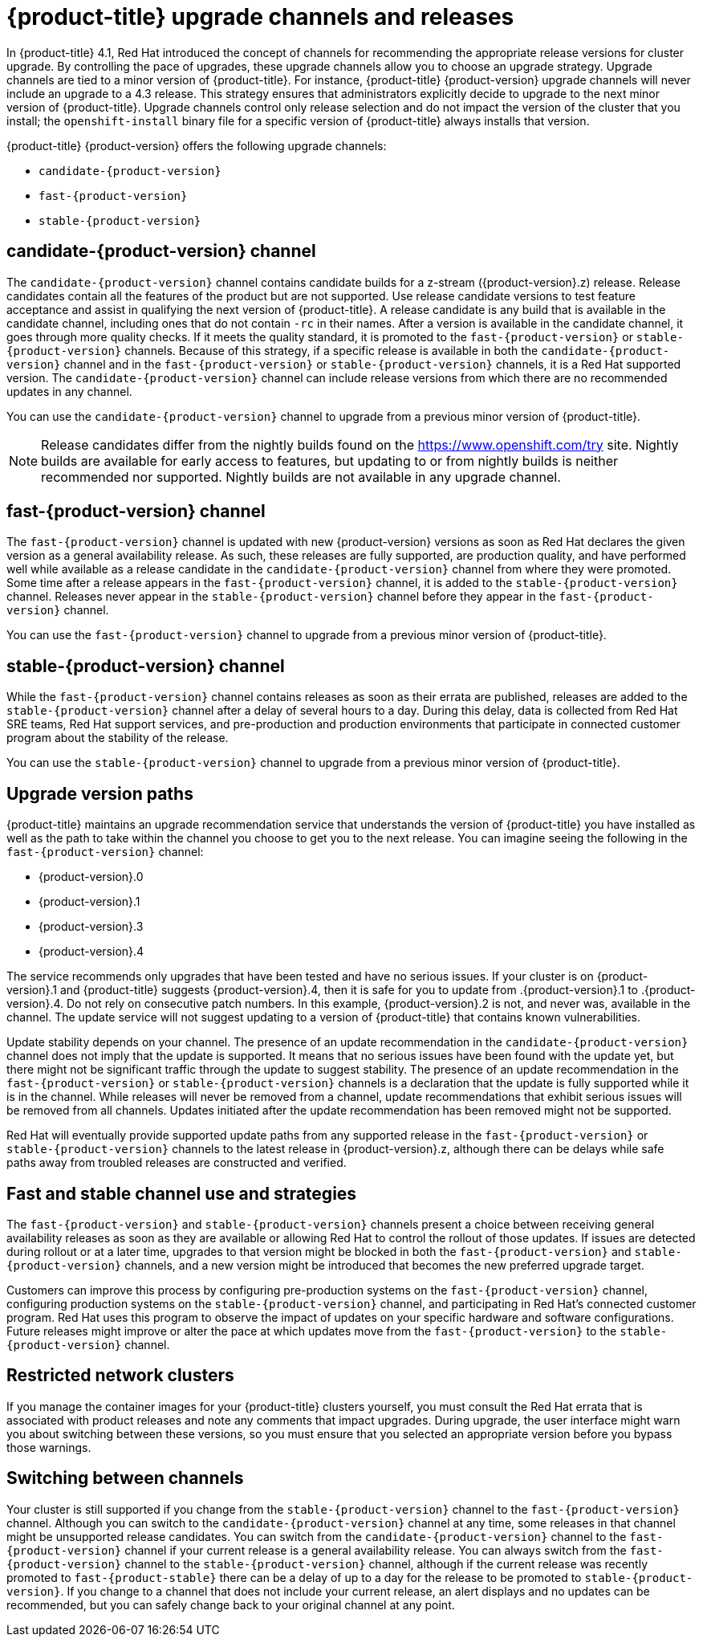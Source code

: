 // Module included in the following assemblies:
//
// * updating/updating-cluster.adoc
// * updating/updating-cluster-between-minor.adoc
// * updating/updating-cluster-cli.adoc
// * updating/updating-cluster-rhel-compute.adoc
// * updating/updating-disconnected-cluster.adoc

[id="understanding-upgrade-channels_{context}"]
= {product-title} upgrade channels and releases

In {product-title} 4.1, Red Hat introduced the concept of channels for
recommending the appropriate release versions for cluster upgrade. By controlling
the pace of upgrades, these upgrade channels allow you to choose an upgrade
strategy. Upgrade channels are tied to a minor version of
{product-title}. For instance, {product-title} {product-version}
upgrade channels will never include an upgrade to a 4.3 release. This strategy ensures that
administrators explicitly decide to upgrade to the next minor version of
{product-title}. Upgrade channels control only release selection and do not impact the version of the cluster that you install; the `openshift-install`
binary file for a specific version of {product-title} always installs that version.

{product-title} {product-version} offers the following upgrade channels:

* `candidate-{product-version}`
* `fast-{product-version}`
* `stable-{product-version}`

[discrete]
== candidate-{product-version} channel

The `candidate-{product-version}` channel contains candidate builds for a z-stream
({product-version}.z) release.
Release candidates contain all the features of the product but are not supported. Use release candidate versions to test feature acceptance and assist in qualifying the next version
of {product-title}.
A release candidate is any build that is available in the candidate channel, including ones that do not contain `-rc` in their names.
After a version is available in the candidate channel, it goes through more quality checks. If
it meets the quality standard, it is promoted to the `fast-{product-version}` or `stable-{product-version}` channels.
Because of this strategy, if a specific release is available in both the `candidate-{product-version}` channel and in the `fast-{product-version}`
or `stable-{product-version}` channels, it is a Red Hat supported version.
The `candidate-{product-version}` channel can include release versions from which there are no recommended updates in any channel.

You can use the `candidate-{product-version}` channel to upgrade from a previous minor version of
{product-title}.

[NOTE]
====
Release candidates differ from the nightly builds found on the https://www.openshift.com/try site. Nightly
builds are available for early access to features, but updating to or from nightly
builds is neither recommended nor supported. Nightly builds are not available in
any upgrade channel.
====

[discrete]
== fast-{product-version} channel

The `fast-{product-version}` channel is updated with new {product-version}
versions as soon as Red Hat declares the given version as a general availability
release. As such, these releases are fully supported, are production quality, and have
performed well while available as a release candidate in the `candidate-{product-version}`
channel from where they were promoted. Some time after a release appears in the
`fast-{product-version}` channel, it is added to the `stable-{product-version}` channel. Releases
never appear in the `stable-{product-version}` channel before they appear in the `fast-{product-version}` channel.

You can use the `fast-{product-version}` channel to upgrade from a previous minor version of
{product-title}.

[discrete]
== stable-{product-version} channel

While the `fast-{product-version}` channel contains releases as soon
as their errata are published, releases are added to the `stable-{product-version}` channel
after a delay of several hours to a day. During this delay, data is collected from Red Hat SRE teams, Red Hat support services, and pre-production and production environments that participate in connected customer program about the stability of the release.

You can use the `stable-{product-version}` channel to upgrade from a previous minor version of
{product-title}.

[discrete]
== Upgrade version paths

{product-title} maintains an upgrade recommendation service that understands the
version of {product-title} you have installed as well as the path to take within
the channel you choose to get you to the next release. You can imagine seeing the
following in the `fast-{product-version}` channel:

* {product-version}.0
* {product-version}.1
* {product-version}.3
* {product-version}.4

The service recommends only upgrades that have been tested and have no serious issues.
If your cluster is on {product-version}.1 and {product-title} suggests
{product-version}.4, then it is safe for you to update from .{product-version}.1 to .{product-version}.4. Do not rely on consecutive patch numbers. In this example, {product-version}.2 is not, and never was, available in the channel. The update service will not suggest updating to a version of {product-title} that contains known vulnerabilities.

Update stability depends on your channel. The presence of an update recommendation in
the `candidate-{product-version}` channel does not imply that the update is supported.
It means that no serious issues have been found with the update yet, but there might
not be significant traffic through the update to suggest stability. The presence of
an update recommendation in the `fast-{product-version}` or `stable-{product-version}`
channels is a declaration that the update is fully supported while it is in the
channel. While releases will never be removed from a channel, update recommendations
that exhibit serious issues will be removed from all channels. Updates initiated
after the update recommendation has been removed might not be supported.

Red Hat will eventually provide supported update paths from any supported release in the `fast-{product-version}`
or `stable-{product-version}` channels to the latest release in {product-version}.z,
although there can be delays while safe paths away from troubled releases are
constructed and verified.

[discrete]
== Fast and stable channel use and strategies

The `fast-{product-version}` and `stable-{product-version}` channels present a choice between receiving
general availability releases as soon as they are available or allowing Red Hat to
control the rollout of those updates. If issues are detected during rollout or at a
later time, upgrades to that version might be blocked in both the `fast-{product-version}` and
`stable-{product-version}` channels, and a new version might be introduced that becomes the new
preferred upgrade target.

Customers can improve this process by configuring pre-production systems on the
`fast-{product-version}` channel, configuring production systems on the `stable-{product-version}` channel,
and participating in Red Hat’s connected customer program. Red
Hat uses this program to observe the impact of updates on your specific hardware and software
configurations. Future releases might improve or alter the pace at which updates move
from the `fast-{product-version}` to the `stable-{product-version}` channel.

[discrete]
== Restricted network clusters

If you manage the container images for your {product-title} clusters yourself, you must consult the Red Hat errata that is associated with product releases and note any comments that impact upgrades.
During upgrade, the user interface might warn you about switching between these versions,
so you must ensure that you selected an appropriate version before you bypass those warnings.

[discrete]
== Switching between channels

Your cluster is still supported if you change from the `stable-{product-version}` channel to
the `fast-{product-version}` channel. Although you can switch to the
`candidate-{product-version}` channel at any time, some releases in that channel might be unsupported release candidates.
You can switch from the `candidate-{product-version}` channel to the `fast-{product-version}` channel
if your current release is a general availability release. You can always
switch from the `fast-{product-version}` channel to the `stable-{product-version}` channel, although if the current release was recently promoted to
`fast-{product-stable}` there can
be a delay of up to a day for the release to be promoted to
`stable-{product-version}`. If you change to a channel that does not include your
current release, an alert displays and no updates can be recommended, but you can
safely change back to your original channel at any point.
